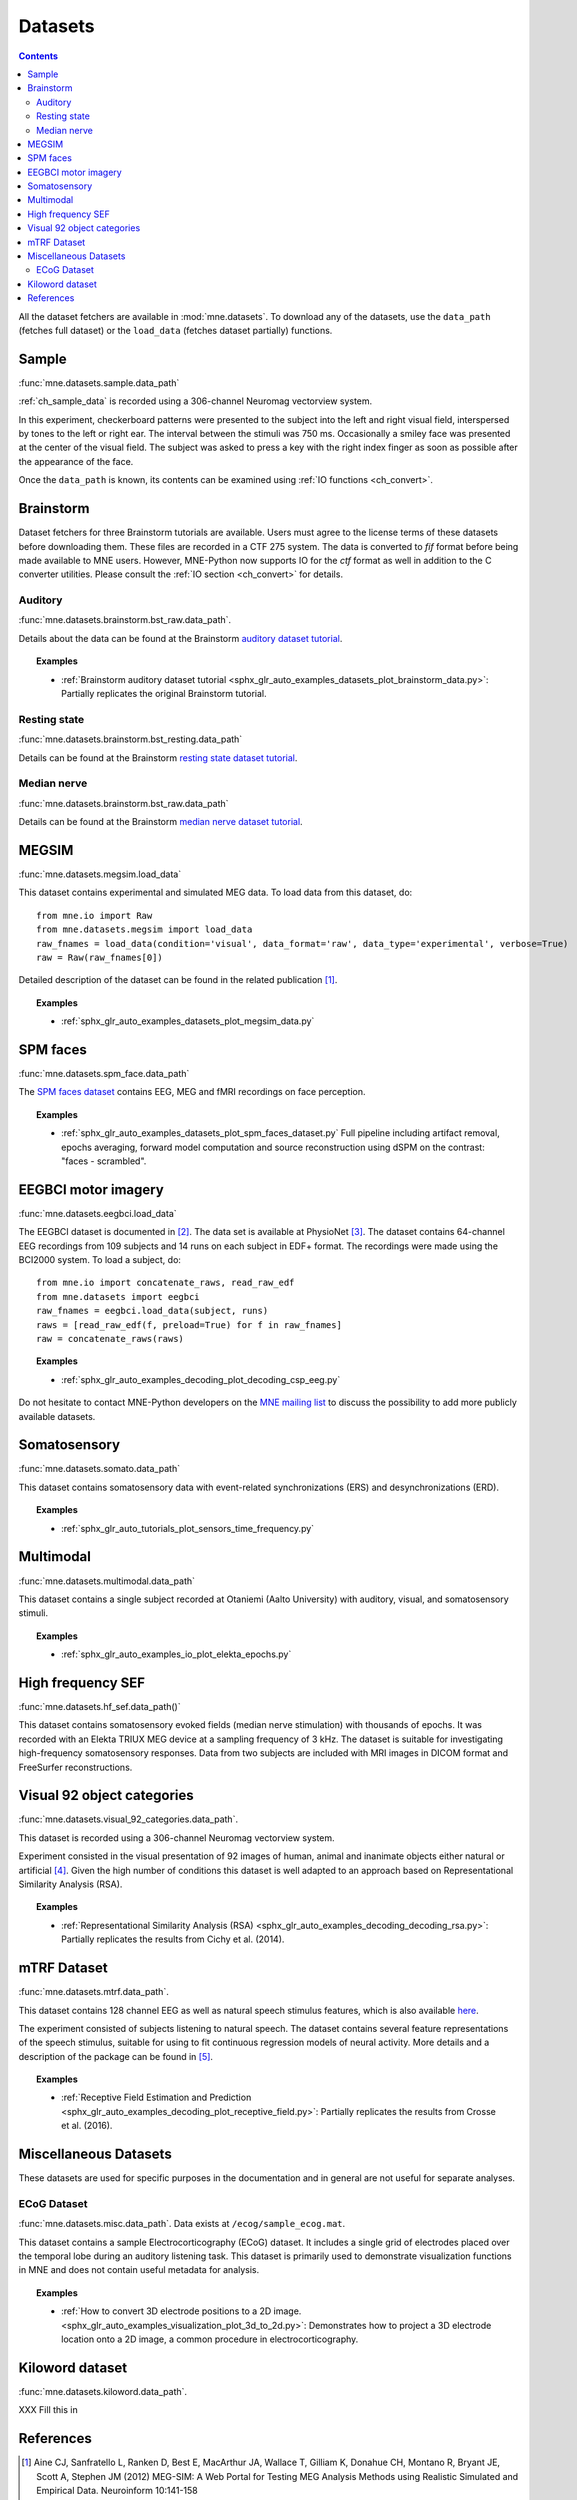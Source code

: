 .. _datasets:

Datasets
########

.. contents:: Contents
   :local:
   :depth: 2

All the dataset fetchers are available in :mod:`mne.datasets`. To download any of the datasets,
use the ``data_path`` (fetches full dataset) or the ``load_data`` (fetches dataset partially) functions.

Sample
======
:func:`mne.datasets.sample.data_path`

:ref:`ch_sample_data` is recorded using a 306-channel Neuromag vectorview system.

In this experiment, checkerboard patterns were presented to the subject
into the left and right visual field, interspersed by tones to the
left or right ear. The interval between the stimuli was 750 ms. Occasionally
a smiley face was presented at the center of the visual field.
The subject was asked to press a key with the right index finger
as soon as possible after the appearance of the face.

Once the ``data_path`` is known, its contents can be examined using :ref:`IO functions <ch_convert>`.

Brainstorm
==========
Dataset fetchers for three Brainstorm tutorials are available. Users must agree to the
license terms of these datasets before downloading them. These files are recorded in a CTF 275 system.
The data is converted to `fif` format before being made available to MNE users. However, MNE-Python now supports
IO for the `ctf` format as well in addition to the C converter utilities. Please consult the :ref:`IO section <ch_convert>` for details.

Auditory
^^^^^^^^
:func:`mne.datasets.brainstorm.bst_raw.data_path`.

Details about the data can be found at the Brainstorm `auditory dataset tutorial`_.

.. topic:: Examples

    * :ref:`Brainstorm auditory dataset tutorial <sphx_glr_auto_examples_datasets_plot_brainstorm_data.py>`: Partially replicates the original Brainstorm tutorial.

Resting state
^^^^^^^^^^^^^
:func:`mne.datasets.brainstorm.bst_resting.data_path`

Details can be found at the Brainstorm `resting state dataset tutorial`_.

Median nerve
^^^^^^^^^^^^
:func:`mne.datasets.brainstorm.bst_raw.data_path`

Details can be found at the Brainstorm `median nerve dataset tutorial`_.

MEGSIM
======
:func:`mne.datasets.megsim.load_data`

This dataset contains experimental and simulated MEG data. To load data from this dataset, do::

    from mne.io import Raw
    from mne.datasets.megsim import load_data
    raw_fnames = load_data(condition='visual', data_format='raw', data_type='experimental', verbose=True)
    raw = Raw(raw_fnames[0])

Detailed description of the dataset can be found in the related publication [1]_.

.. topic:: Examples

    * :ref:`sphx_glr_auto_examples_datasets_plot_megsim_data.py`

SPM faces
=========
:func:`mne.datasets.spm_face.data_path`

The `SPM faces dataset`_ contains EEG, MEG and fMRI recordings on face perception.

.. topic:: Examples

    * :ref:`sphx_glr_auto_examples_datasets_plot_spm_faces_dataset.py` Full pipeline including artifact removal, epochs averaging, forward model computation and source reconstruction using dSPM on the contrast: "faces - scrambled".

EEGBCI motor imagery
====================
:func:`mne.datasets.eegbci.load_data`

The EEGBCI dataset is documented in [2]_. The data set is available at PhysioNet [3]_.
The dataset contains 64-channel EEG recordings from 109 subjects and 14 runs on each subject in EDF+ format.
The recordings were made using the BCI2000 system. To load a subject, do::

    from mne.io import concatenate_raws, read_raw_edf
    from mne.datasets import eegbci
    raw_fnames = eegbci.load_data(subject, runs)
    raws = [read_raw_edf(f, preload=True) for f in raw_fnames]
    raw = concatenate_raws(raws)

.. topic:: Examples

    * :ref:`sphx_glr_auto_examples_decoding_plot_decoding_csp_eeg.py`

Do not hesitate to contact MNE-Python developers on the
`MNE mailing list <http://mail.nmr.mgh.harvard.edu/mailman/listinfo/mne_analysis>`_
to discuss the possibility to add more publicly available datasets.

.. _auditory dataset tutorial: http://neuroimage.usc.edu/brainstorm/DatasetAuditory
.. _resting state dataset tutorial: http://neuroimage.usc.edu/brainstorm/DatasetResting
.. _median nerve dataset tutorial: http://neuroimage.usc.edu/brainstorm/DatasetMedianNerveCtf
.. _SPM faces dataset: http://www.fil.ion.ucl.ac.uk/spm/data/mmfaces/

Somatosensory
=============
:func:`mne.datasets.somato.data_path`

This dataset contains somatosensory data with event-related synchronizations
(ERS) and desynchronizations (ERD).

.. topic:: Examples

    * :ref:`sphx_glr_auto_tutorials_plot_sensors_time_frequency.py`

Multimodal
==========
:func:`mne.datasets.multimodal.data_path`

This dataset contains a single subject recorded at Otaniemi (Aalto University)
with auditory, visual, and somatosensory stimuli.

.. topic:: Examples

    * :ref:`sphx_glr_auto_examples_io_plot_elekta_epochs.py`


High frequency SEF
==================
:func:`mne.datasets.hf_sef.data_path()`

This dataset contains somatosensory evoked fields (median nerve stimulation)
with thousands of epochs. It was recorded with an Elekta TRIUX MEG device at
a sampling frequency of 3 kHz. The dataset is suitable for investigating
high-frequency somatosensory responses. Data from two subjects are included
with MRI images in DICOM format and FreeSurfer reconstructions.


Visual 92 object categories
===========================
:func:`mne.datasets.visual_92_categories.data_path`.

This dataset is recorded using a 306-channel Neuromag vectorview system.

Experiment consisted in the visual presentation of 92 images of human, animal
and inanimate objects either natural or artificial [4]_. Given the high number
of conditions this dataset is well adapted to an approach based on
Representational Similarity Analysis (RSA).

.. topic:: Examples

    * :ref:`Representational Similarity Analysis (RSA) <sphx_glr_auto_examples_decoding_decoding_rsa.py>`: Partially replicates the results from Cichy et al. (2014).


mTRF Dataset
============
:func:`mne.datasets.mtrf.data_path`.

This dataset contains 128 channel EEG as well as natural speech stimulus features,
which is also available `here <https://sourceforge.net/projects/aespa/files/>`_.

The experiment consisted of subjects listening to natural speech.
The dataset contains several feature representations of the speech stimulus,
suitable for using to fit continuous regression models of neural activity.
More details and a description of the package can be found in [5]_.

.. topic:: Examples

    * :ref:`Receptive Field Estimation and Prediction <sphx_glr_auto_examples_decoding_plot_receptive_field.py>`: Partially replicates the results from Crosse et al. (2016).

Miscellaneous Datasets
======================
These datasets are used for specific purposes in the documentation and in
general are not useful for separate analyses.

ECoG Dataset
^^^^^^^^^^^^
:func:`mne.datasets.misc.data_path`. Data exists at ``/ecog/sample_ecog.mat``.

This dataset contains a sample Electrocorticography (ECoG) dataset. It includes
a single grid of electrodes placed over the temporal lobe during an auditory
listening task. This dataset is primarily used to demonstrate visualization
functions in MNE and does not contain useful metadata for analysis.

.. topic:: Examples

    * :ref:`How to convert 3D electrode positions to a 2D image.
      <sphx_glr_auto_examples_visualization_plot_3d_to_2d.py>`: Demonstrates
      how to project a 3D electrode location onto a 2D image, a common procedure
      in electrocorticography.


Kiloword dataset
================
:func:`mne.datasets.kiloword.data_path`.

XXX Fill this in

References
==========

.. [1] Aine CJ, Sanfratello L, Ranken D, Best E, MacArthur JA, Wallace T, Gilliam K, Donahue CH, Montano R, Bryant JE, Scott A, Stephen JM (2012) MEG-SIM: A Web Portal for Testing MEG Analysis Methods using Realistic Simulated and Empirical Data. Neuroinform 10:141-158

.. [2] Schalk, G., McFarland, D.J., Hinterberger, T., Birbaumer, N., Wolpaw, J.R. (2004) BCI2000: A General-Purpose Brain-Computer Interface (BCI) System. IEEE TBME 51(6):1034-1043

.. [3] Goldberger AL, Amaral LAN, Glass L, Hausdorff JM, Ivanov PCh, Mark RG, Mietus JE, Moody GB, Peng C-K, Stanley HE. (2000) PhysioBank, PhysioToolkit, and PhysioNet: Components of a New Research Resource for Complex Physiologic Signals. Circulation 101(23):e215-e220

.. [4] Cichy, R. M., Pantazis, D., & Oliva, A. "Resolving human object recognition in space and time." Nature neuroscience (2014): 17(3), 455-462

.. [5] Crosse, M. J., Di Liberto, G. M., Bednar, A., & Lalor, E. C. The Multivariate Temporal Response Function (mTRF) Toolbox: A MATLAB Toolbox for Relating Neural Signals to Continuous Stimuli. Frontiers in Human Neuroscience (2016): 10.
